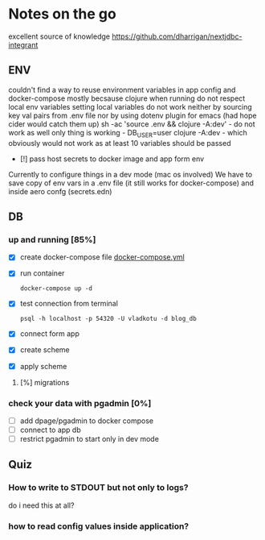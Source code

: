 * Notes on the go
excellent source of knowledge https://github.com/dharrigan/nextjdbc-integrant

** ENV
   couldn't find a way to reuse environment variables in app config and
   docker-compose mostly becsause clojure when running do not respect local env
   variables setting local variables do not work neither by sourcing key val
   pairs from .env file nor by using dotenv plugin for emacs (had hope cider
   would catch them up)
   sh -ac 'source .env && clojure -A:dev' - do not work as well
   only thing is working - DB_USER=user clojure -A:dev - which obviously would
   not work as at least 10 variables should be passed
     - [!] pass host secrets to docker image and app form env
   
   Currently to configure things in a dev mode (mac os involved) 
   We have to save copy of env vars in a .env file (it still works for docker-compose)
   and inside aero confg (secrets.edn)
   
** DB
*** up and running [85%]
     - [X] create docker-compose file
      [[file:wiz.blog.api/docker-compose.yml::version:%20"3"][docker-compose.yml]] 
     - [X] run container
       #+begin_src 
         docker-compose up -d
       #+end_src
     - [X] test connection from terminal
       #+begin_src 
 psql -h localhost -p 54320 -U vladkotu -d blog_db
       #+end_src
     - [X] connect form app
     - [X] create scheme
     - [X] apply scheme
**** [%] migrations
*** check your data with pgadmin [0%]
    - [ ] add dpage/pgadmin to docker compose
    - [ ] connect to app db
    - [ ] restrict pgadmin to start only in dev mode
    
** Quiz
*** How to write to STDOUT but not only to logs?
    do i need this at all?
*** how to read config values inside application?
